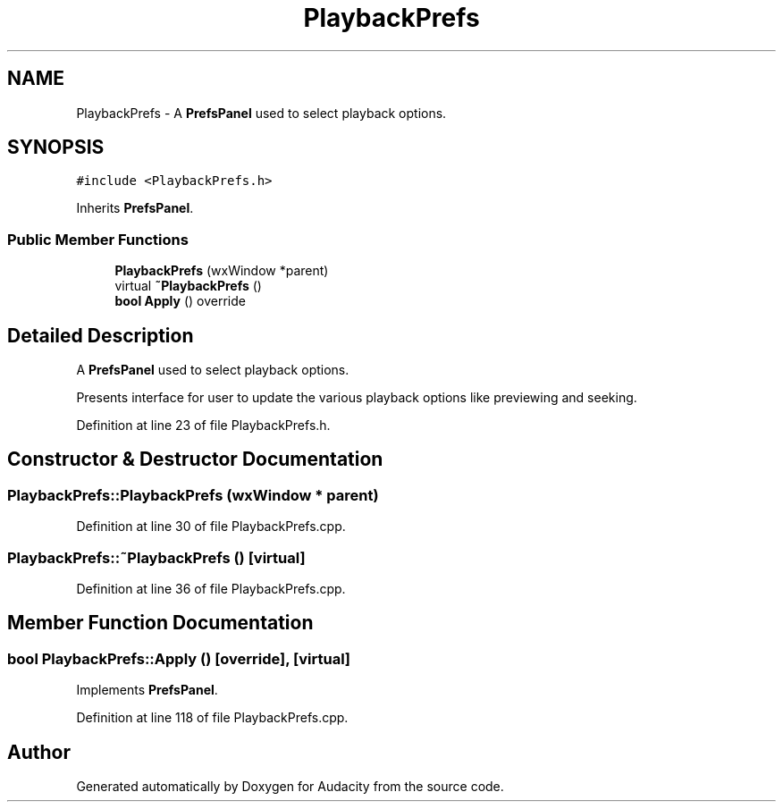 .TH "PlaybackPrefs" 3 "Thu Apr 28 2016" "Audacity" \" -*- nroff -*-
.ad l
.nh
.SH NAME
PlaybackPrefs \- A \fBPrefsPanel\fP used to select playback options\&.  

.SH SYNOPSIS
.br
.PP
.PP
\fC#include <PlaybackPrefs\&.h>\fP
.PP
Inherits \fBPrefsPanel\fP\&.
.SS "Public Member Functions"

.in +1c
.ti -1c
.RI "\fBPlaybackPrefs\fP (wxWindow *parent)"
.br
.ti -1c
.RI "virtual \fB~PlaybackPrefs\fP ()"
.br
.ti -1c
.RI "\fBbool\fP \fBApply\fP () override"
.br
.in -1c
.SH "Detailed Description"
.PP 
A \fBPrefsPanel\fP used to select playback options\&. 

Presents interface for user to update the various playback options like previewing and seeking\&. 
.PP
Definition at line 23 of file PlaybackPrefs\&.h\&.
.SH "Constructor & Destructor Documentation"
.PP 
.SS "PlaybackPrefs::PlaybackPrefs (wxWindow * parent)"

.PP
Definition at line 30 of file PlaybackPrefs\&.cpp\&.
.SS "PlaybackPrefs::~PlaybackPrefs ()\fC [virtual]\fP"

.PP
Definition at line 36 of file PlaybackPrefs\&.cpp\&.
.SH "Member Function Documentation"
.PP 
.SS "\fBbool\fP PlaybackPrefs::Apply ()\fC [override]\fP, \fC [virtual]\fP"

.PP
Implements \fBPrefsPanel\fP\&.
.PP
Definition at line 118 of file PlaybackPrefs\&.cpp\&.

.SH "Author"
.PP 
Generated automatically by Doxygen for Audacity from the source code\&.
